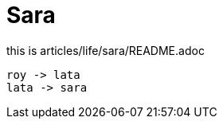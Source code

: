= Sara

:icons: font

this is articles/life/sara/README.adoc
[plantuml, images/roy-lata-sara, png]
....
roy -> lata
lata -> sara

....


